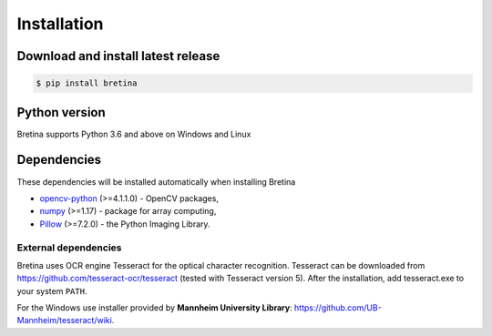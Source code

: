 .. _installation:

Installation
============

.. _installation.download-and-install-latest-release:

Download and install latest release
------------------------------------

.. code-block:: sh

    $ pip install bretina

.. _installation.python-version:

Python version
--------------

Bretina supports Python 3.6 and above on Windows and Linux

.. _installation.python-dependencies:

Dependencies
-------------------

These dependencies will be installed automatically when installing Bretina

* `opencv-python`_ (>=4.1.1.0) - OpenCV packages,
* `numpy`_ (>=1.17) - package for array computing,
* `Pillow`_ (>=7.2.0) - the Python Imaging Library.

.. _opencv-python: https://pypi.org/project/opencv-python/
.. _numpy: https://pypi.org/project/numpy/
.. _Pillow: https://pypi.org/project/Pillow/


External dependencies
~~~~~~~~~~~~~~~~~~~~~

Bretina uses OCR engine Tesseract for the optical character recognition. Tesseract can be downloaded from
https://github.com/tesseract-ocr/tesseract (tested with Tesseract version 5). After the installation, add tesseract.exe to your system ``PATH``.

For the Windows use installer provided by **Mannheim University Library**: https://github.com/UB-Mannheim/tesseract/wiki.
